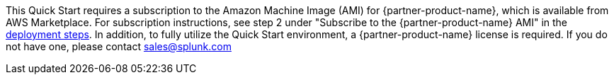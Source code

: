 This Quick Start requires a subscription to the Amazon Machine Image (AMI) for {partner-product-name}, which is available from AWS Marketplace. For subscription instructions, see step 2 under "Subscribe to the {partner-product-name} AMI" in the link:#_deployment_steps[deployment steps]. In addition, to fully utilize the Quick Start environment, a {partner-product-name} license is required.  If you do not have one, please contact sales@splunk.com
